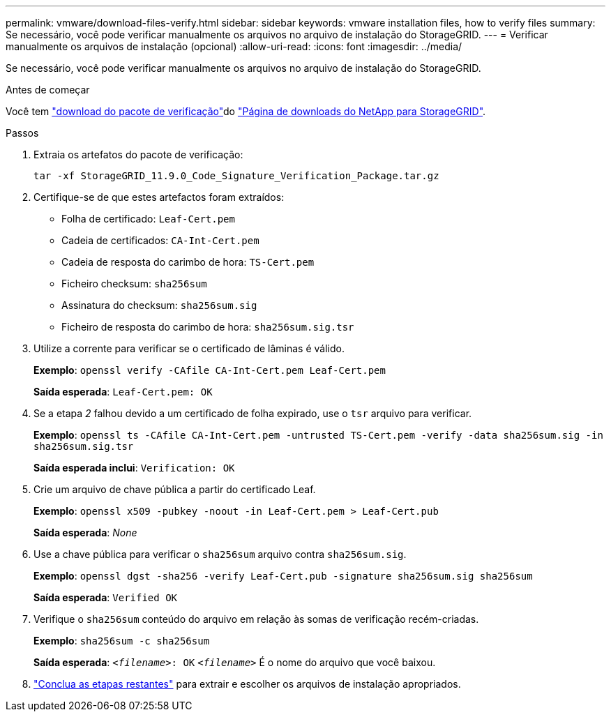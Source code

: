 ---
permalink: vmware/download-files-verify.html 
sidebar: sidebar 
keywords: vmware installation files, how to verify files 
summary: Se necessário, você pode verificar manualmente os arquivos no arquivo de instalação do StorageGRID. 
---
= Verificar manualmente os arquivos de instalação (opcional)
:allow-uri-read: 
:icons: font
:imagesdir: ../media/


[role="lead"]
Se necessário, você pode verificar manualmente os arquivos no arquivo de instalação do StorageGRID.

.Antes de começar
Você tem link:../vmware/downloading-and-extracting-storagegrid-installation-files.html#vmware-download-verification-package["download do pacote de verificação"]do https://mysupport.netapp.com/site/products/all/details/storagegrid/downloads-tab["Página de downloads do NetApp para StorageGRID"^].

.Passos
. Extraia os artefatos do pacote de verificação:
+
`tar -xf StorageGRID_11.9.0_Code_Signature_Verification_Package.tar.gz`

. Certifique-se de que estes artefactos foram extraídos:
+
** Folha de certificado: `Leaf-Cert.pem`
** Cadeia de certificados: `CA-Int-Cert.pem`
** Cadeia de resposta do carimbo de hora: `TS-Cert.pem`
** Ficheiro checksum: `sha256sum`
** Assinatura do checksum: `sha256sum.sig`
** Ficheiro de resposta do carimbo de hora: `sha256sum.sig.tsr`


. Utilize a corrente para verificar se o certificado de lâminas é válido.
+
*Exemplo*: `openssl verify -CAfile CA-Int-Cert.pem Leaf-Cert.pem`

+
*Saída esperada*: `Leaf-Cert.pem: OK`

. Se a etapa _2_ falhou devido a um certificado de folha expirado, use o `tsr` arquivo para verificar.
+
*Exemplo*: `openssl ts -CAfile CA-Int-Cert.pem -untrusted TS-Cert.pem -verify -data sha256sum.sig -in sha256sum.sig.tsr`

+
*Saída esperada inclui*: `Verification: OK`

. Crie um arquivo de chave pública a partir do certificado Leaf.
+
*Exemplo*: `openssl x509 -pubkey -noout -in Leaf-Cert.pem > Leaf-Cert.pub`

+
*Saída esperada*: _None_

. Use a chave pública para verificar o `sha256sum` arquivo contra `sha256sum.sig`.
+
*Exemplo*: `openssl dgst -sha256 -verify Leaf-Cert.pub -signature sha256sum.sig sha256sum`

+
*Saída esperada*: `Verified OK`

. Verifique o `sha256sum` conteúdo do arquivo em relação às somas de verificação recém-criadas.
+
*Exemplo*: `sha256sum -c sha256sum`

+
*Saída esperada*: `_<filename>_: OK`
`_<filename>_` É o nome do arquivo que você baixou.

. link:../vmware/downloading-and-extracting-storagegrid-installation-files.html["Conclua as etapas restantes"] para extrair e escolher os arquivos de instalação apropriados.

